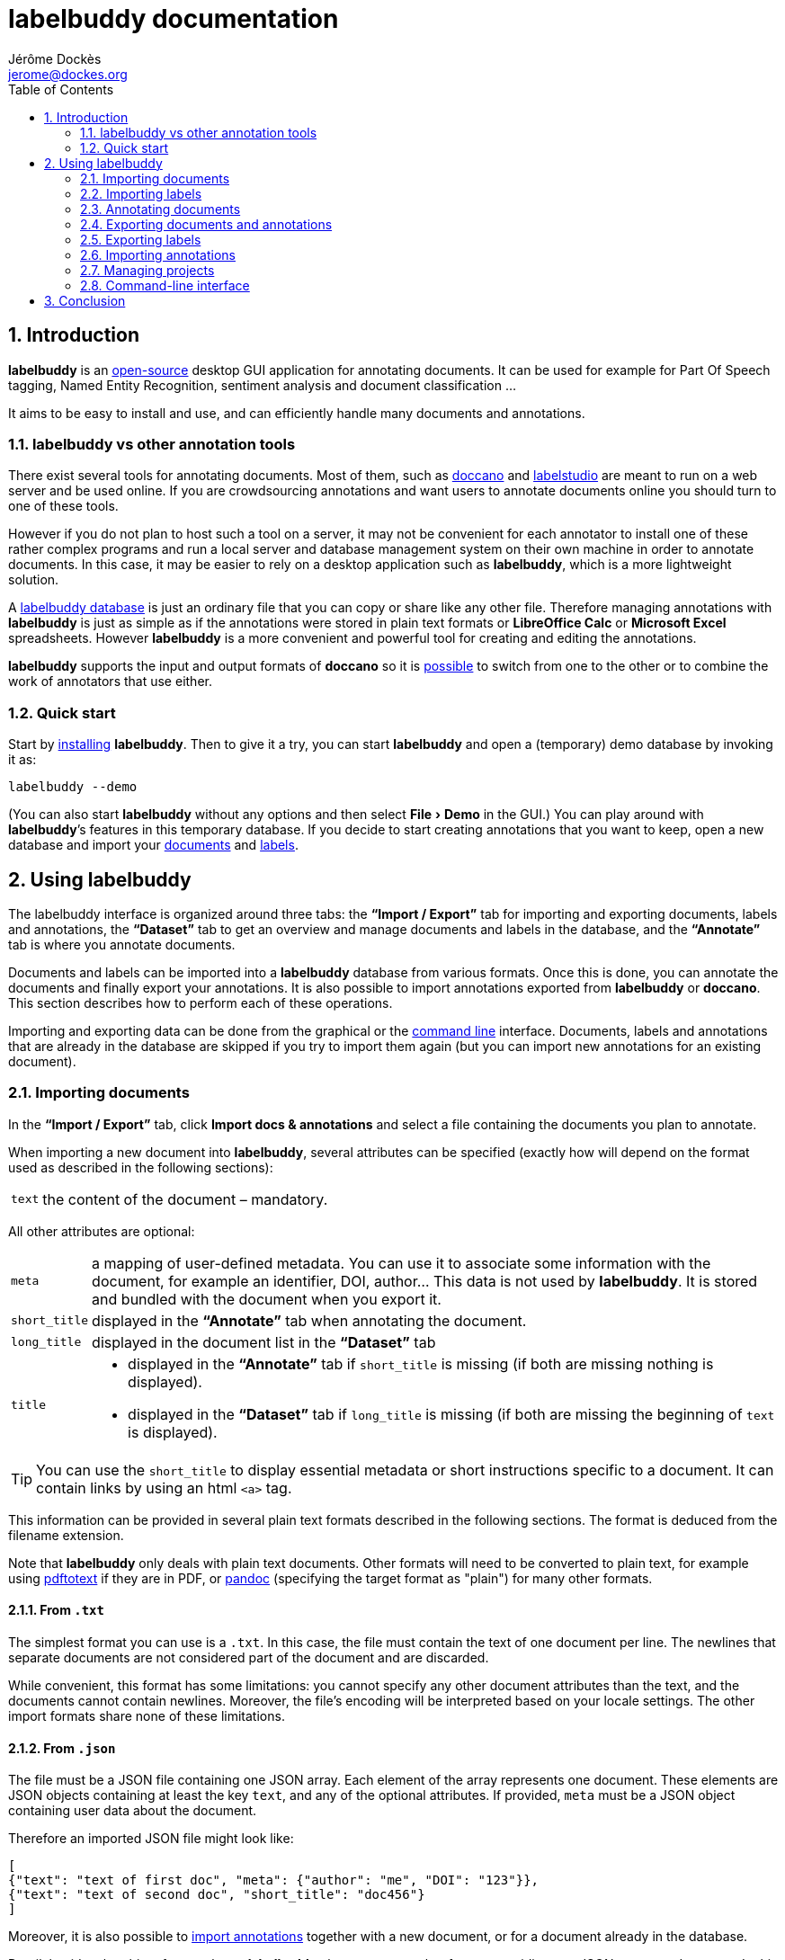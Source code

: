 = labelbuddy documentation
Jérôme Dockès <jerome@dockes.org>
:experimental:
:toc: left
:lang: en
:webfonts!:
:sectnums:
:idprefix:
:idseparator: -
:toclevels: 2
:docinfo: shared
:prewrap!:
:source-highlighter: pygments
:pygments-style: lovelace
:homepage: https://jeromedockes.github.io/labelbuddy/
:downloadspage: https://jeromedockes.github.io/labelbuddy/installation.html
:lbppa: https://launchpad.net/~jdockes/+archive/ubuntu/labelbuddy
:lbppapackages: https://launchpad.net/~jdockes/+archive/ubuntu/labelbuddy/+packages
:ghreleases: https://github.com/jeromedockes/labelbuddy/releases
:ghrepo: https://github.com/jeromedockes/labelbuddy/
:lblicense: https://github.com/jeromedockes/labelbuddy/blob/main/LICENSE.txt
:sqlitehome: https://www.sqlite.org/
:sqlite: pass:q[*SQLite*]
:lb: pass:q[*labelbuddy*]
:doca: pass:q[*doccano*]
:libreoffice-calc: pass:q[*LibreOffice Calc*]
:excel: pass:q[*Microsoft Excel*]
:ietab: pass:q[*"`Import / Export`"* tab]
:annotab: pass:q[*"`Annotate`"* tab]
:dstab: pass:q[*"`Dataset`"* tab]
:iet: pass:q[*"`Import / Export`"*]
:annot: pass:q[*"`Annotate`"*]
:dst: pass:q[*"`Dataset`"*]
:extra-edit: pass:q["`Extra annotation data`"]


ifndef::env-github[]
ifdef::lbversion[]
This document describes {homepage}[{lb}] version *{lbversion}*.
endif::[]
endif::[]

== Introduction

{lb} is an {lblicense}[open-source] desktop GUI application for annotating documents.
It can be used for example for Part Of Speech tagging, Named Entity Recognition, sentiment analysis and document classification ...

It aims to be easy to install and use, and can efficiently handle many documents and annotations.

=== labelbuddy vs other annotation tools

There exist several tools for annotating documents.
Most of them, such as https://doccano.github.io/doccano/[doccano] and https://labelstud.io/[labelstudio] are meant to run on a web server and be used online.
If you are crowdsourcing annotations and want users to annotate documents online you should turn to one of these tools.

However if you do not plan to host such a tool on a server, it may not be convenient for each annotator to install one of these rather complex programs and run a local server and database management system on their own machine in order to annotate documents.
In this case, it may be easier to rely on a desktop application such as {lb}, which is a more lightweight solution.

A <<managing-projects,labelbuddy database>> is just an ordinary file that you can copy or share like any other file.
Therefore managing annotations with {lb} is just as simple as if the annotations were stored in plain text formats or {libreoffice-calc} or {excel} spreadsheets.
However {lb} is a more convenient and powerful tool for creating and editing the annotations.

{lb} supports the input and output formats of {doca} so it is <<copying-annotations-to-and-from-doccano,possible>> to switch from one to the other or to combine the work of annotators that use either.

=== Quick start

Start by {downloadspage}[installing] {lb}.
Then to give it a try, you can start {lb} and open a (temporary) demo database by invoking it as:

....
labelbuddy --demo
....

(You can also start {lb} without any options and then select menu:File[Demo] in the GUI.)
You can play around with {lb}’s features in this temporary database.
If you decide to start creating annotations that you want to keep, open a new database and import your <<importing-documents,documents>> and <<importing-labels,labels>>.

== Using labelbuddy

The labelbuddy interface is organized around three tabs: the {ietab} for importing and exporting documents, labels and annotations, the {dstab} to get an overview and manage documents and labels in the database, and the {annotab} is where you annotate documents.

Documents and labels can be imported into a {lb} database from various formats.
Once this is done, you can annotate the documents and finally export your annotations.
It is also possible to import annotations exported from {lb} or {doca}.
This section describes how to perform each of these operations.

Importing and exporting data can be done from the graphical or the <<command-line-interface,command line>> interface.
Documents, labels and annotations that are already in the database are skipped if you try to import them again (but you can import new annotations for an existing document).


=== Importing documents

In the {ietab}, click btn:[Import docs & annotations] and select a file containing the documents you plan to annotate.

When importing a new document into {lb}, several attributes can be specified (exactly how will depend on the format used as described in the following sections):

[horizontal]
`text`:: the content of the document – mandatory.

All other attributes are optional:

[horizontal]
`meta`:: a mapping of user-defined metadata. You can use it to associate some information with the document, for example an identifier, DOI, author... This data is not used by {lb}. It is stored and bundled with the document when you export it.
`short_title`:: displayed in the {annotab} when annotating the document.
`long_title`:: displayed in the document list in the {dstab}
`title`::
* displayed in the {annotab} if `short_title` is missing (if both are missing nothing is displayed).
* displayed in the {dstab} if `long_title` is missing (if both are missing the beginning of `text` is displayed).

TIP: You can use the `short_title` to display essential metadata or short instructions specific to a document.
It can contain links by using an html `<a>` tag.

This information can be provided in several plain text formats described in the following sections.
The format is deduced from the filename extension.

Note that {lb} only deals with plain text documents.
Other formats will need to be converted to plain text, for example using https://www.xpdfreader.com/pdftotext-man.html[pdftotext] if they are in PDF, or https://pandoc.org/[pandoc] (specifying the target format as "plain") for many other formats.

==== From `.txt`

The simplest format you can use is a `.txt`.
In this case, the file must contain the text of one document per line.
The newlines that separate documents are not considered part of the document and are discarded.

While convenient, this format has some limitations: you cannot specify any other document attributes than the text, and the documents cannot contain newlines.
Moreover, the file’s encoding will be interpreted based on your locale settings.
The other import formats share none of these limitations.

==== From `.json`

The file must be a JSON file containing one JSON array.
Each element of the array represents one document.
These elements are JSON objects containing at least the key `text`, and any of the optional attributes.
If provided, `meta` must be a JSON object containing user data about the document.

Therefore an imported JSON file might look like:

[source,json]
----
[
{"text": "text of first doc", "meta": {"author": "me", "DOI": "123"}},
{"text": "text of second doc", "short_title": "doc456"}
]
----

Moreover, it is also possible to <<importing-annotations,import annotations>> together with a new document, or for a document already in the database.

Detail: besides the object format above, {lb} also accepts another format, providing one JSON array per document.
In this case the first (mandatory) element of the array is the text, and the second (optional) one is `meta`.
Other attributes cannot be specified.
[source,json]
----
[
["text of first doc", {"title": "doc 1", "DOI": "123"}],
["text of second doc"]
]
----

==== From `.jsonl`

When importing a `.json` file the whole file is read into memory before inserting the documents in the database.
To read documents one by one and reduce memory usage, you can use https://jsonlines.org/[JSON Lines].
It is similar to the JSON format, but instead of having one JSON array, the file must contain one JSON document per line.
For example:
[source,json]
----
{"text": "text of first doc", "meta": {"author": "me", "DOI": "123"}}
{"text": "text of second doc", "short_title": "doc456"}
----
Note the outer brackets are removed and the documents are not separated by commas.
The object representing each document must occupy exactly one line, unlike in `.json` where whitespace is not important.

As for `.json`, `.jsonl` also allows <<importing-annotations,importing annotations>>.

==== From `.xml`

You can also use a simple XML format.
In this case as well, the documents are read one by one.
The root element must be `document_set` and contain any number of `document` elements.
Each `document` contains the text and any additional information.
User metadata is provided in the attributes of an element named `meta`.
A `document`’s children can appear in any order.

For example:

[source,xml]
----
<?xml version="1.0" encoding="UTF-8"?>
<document_set>
  <document>
    <text>text of first doc</text>
    <meta DOI="123" author="me"/>
  </document>
  <document>
    <text>text of second doc</text>
    <short_title>doc456</short_title>
  </document>
</document_set>
----

The same format can be used to <<importing-annotations,import annotations>>.

=== Importing labels

To import labels, click btn:[Import labels] in the {ietab}.
Labels have three attributes: a mandatory `text` (label name), and an optional `color` and `shortcut_key`.
The `shortcut_key` is a lower-case ASCII letter (a-z) that helps quickly <<annotating-documents,annotating text>> with that label.

For compatibility with {doca}, `color` can also be specified as `background_color` and `shortcut_key` can be specified as `suffix_key`.

As for documents, the format is deduced from the filename extension when importing labels.
It is also possible to add a new label or change the color or shortcut key from within the GUI application.

==== From `.txt`

The text file contains one label per line. For example:

....
Noun
Verb
Adjective
....

To specify a color or shortcut key (or to use labels that contain newlines), use the `.json` format.

==== From `.json`

The file must contain a JSON array containing one JSON object per label.

Each label's object must have the key `text` and optionally `color` and `shortcut_key` (or their synonyms `background_color` and `suffix_key`, which have lower precedence).

For example:

[source,json]
----
[
{"text": "Noun", "color": "#ff0000"},
{"text": "Verb", "color": "yellow", "shortcut_key": "v"},
{"text": "Adjective"}
]
----

Detail: besides the object format above, {lb} also accepts another format, providing one JSON array per label.
In this case the first (mandatory) element of the array is the text (label name), and the second (optional) one is the color.
[source,json]
----
[
["Noun", "#ff0000"],
["Verb", "yellow"],
["Adjective"]
]
----

There are no `.jsonl` or `.xml` formats for representing labels.

=== Annotating documents

Once you have imported labels and documents you can see them in the {dstab}.
You can filter which documents are shown by the labels they have been annotated with.
You can delete labels or documents, add labels and change the color and shortcut associated with each label.
You then go to the {annotab}.
(If you double-click a document or press kbd:[Enter] after selecting it it will be opened in the {annotab}.)

To annotate a document, select the region you want to label with the mouse and click on the appropriate label.
It is also possible to do the same thing with the keyboard.
Search for the term you want to annotate and the first match will be selected.
The selection can be adusted with the keyboard using the bindings described <<keybindings-summary,below>>.
Then press the shortcut key associated with the label you want to set.
You can also attach additional information to the annotation by typing it in the {extra-edit} box.
Use this to add a comment, or for free-form labelling -- for example enter a number, the normalized name of an entity, a URI, etc. that an Information Extraction system should find in the labelled region.

Once you have created annotations, you can select any of them by clicking it.
It becomes [.blue-bg.active-anno]#underlined# and you can edit its additional data, change its label by clicking on a different one or remove the annotation by clicking btn:[Remove].
You can also do this with the keyboard: jump to the next annotation with the kbd:[Space] key and change its label with a label shortcut or remove it with kbd:[Backspace].

TIP: If the selected annotation is not visible enough you can also make it *bold* by selecting  menu:Preferences[Show selected annotation in bold font].

TIP: If you are doing document classification and need global labels for the documents, just annotate any arbitrary portion of text.
If you need to tag some document status such as "approved", "in progress", etc., add a label for that!
You can then use it to filter documents in the {annotab}.
If you need free-form labels, use a generic label name and type the free-form annotation in the {extra-edit} box.

==== Overlapping annotations

When two or more annotations overlap, the whole group is shown in [.annotation-cluster]##white text on a gray background##.
As you click the gray region or press the kbd:[Space] key, each [.annotation-cluster]##annotation is ##[.active-anno.blue-bg]##selected##[.annotation-cluster]## in turn## and shown in its label's color.

The status bar on the bottom of the window shows a caret ("`^`") next to the label name when the selected annotation is the first of its overlapping group (and "`^^`" when it is the first in the document).


[#keybindings-summary]
==== Summary of key bindings in the {annotab}

[cols="1,2"]
|===
2+| Searching and navigation

| kbd:[Ctrl] and scroll the mouse
| zoom or dezoom the text (for persistent settings, use menu:Preferences[Choose font] )

| kbd:[Ctrl+F], kbd:[/]
| search

| kbd:[Enter]
| next search match

| kbd:[Shift+Enter]
| previous search match

| kbd:[Ctrl+J], kbd:[Ctrl+N], kbd:[Down]
| scroll down one line

| kbd:[Ctrl+K], kbd:[Ctrl+P], kbd:[Up]
| scroll up one line

| kbd:[Ctrl+D]
| scroll down one page

| kbd:[Ctrl+U]
| scroll up one page

| kbd:[Ctrl+L]
| cycle between placing the cursor at the center, top and bottom of the window
|===

[cols="1,2"]
|===
2+| Manipulating annotations

| kbd:[A-Z] (label's `shortcut_key`)
| set corresponding label for the currently selected region or annotation

| kbd:[Backspace]
| remove selected annotation

| kbd:[Alt+E]
| edit the extra annotation data (then press kbd:[Enter] to return focus to the text)

| kbd:[Space]
| jump to next annotation and select it

| kbd:[Shift+Space]
| jump to previous annotation and select it

| kbd:[Esc]
| un-select selected annotation
|===

[cols="1,2"]
|===
2+| Manipulating the text selection

| kbd:[\]]
| move the *end* of the selection by one *word* to the *right*

| kbd:[[]
| move the *end* of the selection by one *word* to the *left*

| kbd:[}]
| move the *beginning* of the selection by one *word* to the *right*

| kbd:[{]
| move the *beginning* of the selection by one *word* to the *left*

| kbd:[Ctrl+\]]
| move the *end* of the selection by one *character* to the *right*

| kbd:[Ctrl+[]
| move the *end* of the selection by one *character* to the *left*

| kbd:[Ctrl+}]
| move the *beginning* of the selection by one *character* to the *right*

| kbd:[Ctrl+{]
| move the *beginning* of the selection by one *character* to the *left*
|===

[cols="1,2"]
|===
2+| Navigating documents

| kbd:[>]
| go to next document

| kbd:[<]
| go to previous document
|===

Moreover, you can use kbd:[Alt+A], kbd:[Alt+D] and kbd:[Alt+I] to jump to the {annot}, {dst} and {iet} tabs respectively.
More generally underlined letter in the GUI indicate kbd:[Alt]-key shortcuts: for example "`[.underline]##N##ew label`" indicates you can jump to creating a new label by pressing kbd:[Alt+N].

=== Exporting documents and annotations

Once you are satisfied with your annotations you can export them to an `.json`, `.jsonl` or `.xml` file to share them or use them in other applications.

Back in the {ietab}, click btn:[Export docs & annotations].
You can choose to export all documents or only those that have annotations.
You can choose to export the text of the documents or not.
If you don’t export the text, the documents can be identified from metadata you may have associated with them, or by the MD5 checksum of the text that is always exported.
You can also provide an "`annotation approver`" (user name), that will be exported as the `annotation_approver` (used by {doca}).
You can also choose to only export the documents, without the annotations.

When clicking btn:[Export docs & annotations] you are asked to select a file and the resulting format will depend on the filename extension.
The export format is the same as the import format.
Exported documents and annotations can thus be imported back into a {lb} database.

Compared to previous description of the import format, in exported documents:

* `text` is optional (you can choose not to export it to save space, in this case documents can be identified from their MD5 checksum or from the user metadata).
* `document_md5_checksum` (containing the hex representation of the MD5 checksum of the text) and `labels` (containing the document’s annotations) are added.
The optional attribute `annotation_approver` can also be added.

`labels` is a list of annotations, each represented by a sequence of:

[horizontal]
`start_char`:: the position of the first character (starting from 0 at the begining of the text)
`end_char`:: the position of one past the last character
`label`:: the label name.
`extra_data` (optional):: additional text associated with the annotation.

For example if the text starts with "`hello`" and you highlighted exactly that word, and labelled it with `label_1`, the associated annotation will be `[0, 5, "label_1"]`.
If you also typed "`some more info`" in the {extra-edit} box, the annotation will be `[0, 5, "label_1", "some more info"]`.

NOTE: Documents are exported in the same order that they were imported.

==== Exporting to `.json`

JSON exported annotations might look like:

[source,json]
----
[
{"annotation_approver":"jerome","document_md5_checksum":"f5a42de39848dbdadf79aade46135b7a","labels":[[0,4,"Noun"]],"meta":{"DOI":"123","author":"me"},"text":"text of first doc"},
{"annotation_approver":"jerome","document_md5_checksum":"d5c080bd4c6033f977182e757a0059b1","labels":[[0,4,"Verb", "some more info: 4"],[8,14,"Adjective"]],"meta":{}, "text":"text of second doc", "short_title": "doc456"}
]
----

Each document will always be on one separate line; this makes it easy to parse the file incrementally.
Moreover as the documents are always in the same order, it gives line-oriented tools such as *diff* or *git* a better chance of producing useful output.

==== Exporting to `.jsonl`

If you choose to export to a https://jsonlines.org/[JSON lines] file, the content will be almost the same as the JSON one, but with just one JSON object per line and not one JSON array containing all the documents:

[source,json]
----
{"annotation_approver":"jerome","document_md5_checksum":"f5a42de39848dbdadf79aade46135b7a","labels":[[0,4,"Noun"]],"meta":{"DOI":"123","author":"me"},"text":"text of first doc"}
{"annotation_approver":"jerome","document_md5_checksum":"d5c080bd4c6033f977182e757a0059b1","labels":[[0,4,"Verb", "some more info: 4"],[8,14,"Adjective"]],"meta":{}, "text":"text of second doc", "short_title": "doc456"}
----

==== Exporting to `.xml`

If you choose a `.xml` file the result is a UTF-8 encoded XML document.
Again the format is the same as for importing with some additional elements (and possibly no text).

So it may look like:

[source,xml]
----
<?xml version="1.0" encoding="UTF-8"?>
<document_set>
    <document>
        <text>text of first doc</text>
        <document_md5_checksum>f5a42de39848dbdadf79aade46135b7a</document_md5_checksum>
        <meta DOI="123" author="me"/>
        <annotation_approver>jerome</annotation_approver>
        <labels>
            <annotation>
                <start_char>0</start_char>
                <end_char>4</end_char>
                <label>Noun</label>
            </annotation>
        </labels>
    </document>
    <document>
        <text>text of second doc</text>
        <document_md5_checksum>d5c080bd4c6033f977182e757a0059b1</document_md5_checksum>
        <meta/>
        <annotation_approver>jerome</annotation_approver>
        <short_title>doc456</short_title>
        <labels>
            <annotation>
                <start_char>0</start_char>
                <end_char>4</end_char>
                <label>Verb</label>
                <extra_data>some more info: 4</extra_data>
            </annotation>
            <annotation>
                <start_char>8</start_char>
                <end_char>14</end_char>
                <label>Adjective</label>
            </annotation>
        </labels>
    </document>
</document_set>
----

CAUTION: https://en.wikipedia.org/wiki/Valid_characters_in_XML[Invalid characters] (for example form feed, `0xC`) will not be written to the output.
JSON can represent all Unicode characters, including some characters that are invalid in XML.
Thus if you imported documents from JSON or JSONL and there is a chance that they contain invalid XML characters, it is safer to choose JSON or JSONL as the export format so that no characters are ommitted in the output.

=== Exporting labels

You can also export labels by clicking "`Export labels`" and selecting a JSON file.
The resulting file will contain an array of json objects; the same format as the <<from-json,input format>>.
Unlike documents each label is not on a single line.
Both keys `color` and `background_color` are set to the label's color.
Both keys `shortcut_key` and `suffix_key` are set to the label's shortcut key if it has one.

=== Importing annotations

Exported annotations can be imported back into the same or another {lb} database.
Simply use the btn:[Import docs & annotations] button and select the exported file.
Labels used in the annotations that are not in the database will be added (with an arbitrary color that can be
changed in the application).

For documents already in the database, annotations will be imported whether the document’s text was exported together with the annotations or not.
If the text is not present in the exported file, the MD5 checksum will be used to associate the annotations with the correct document.

Annotations already in the database (same label at the same position in the same document) will not be inserted, so it is not a problem to import the same documents and annotations several times.

For documents that are not in the database, their text must have been exported together with the annotations and in this case both the document and the annotations will be added to the database.

==== Copying annotations to and from doccano

Documents and annotations exported from {doca} can also be imported into a {lb} database.
To do so, when exporting from {doca} select the format "`jsonl (text label)`".
Make sure to save them in a file with the `.jsonl` extension (not `.json`) otherwise {lb} will try to parse it as JSON and JSON Lines is not valid JSON.

CAUTION: {doca} strips leading and trailing whitespace from documents when importing them.
Therefore if you import the result into a {lb} database that already contains the original documents, it may not be recognized as being the same ({lb} doesn’t modify the imported documents) and you might end up with (near) duplicate documents in the database.

Annotations exported from {lb} in the `.jsonl` format together with the document’s text can also be imported into {doca} (selecting the "`jsonl`" import format).

CAUTION: If the original document contained leading whitespace, {lb} annotations will appear shifted when {doca} removes the whitespace.
Moreover, {doca} allows duplicate documents so if the documents were already in the {doca} database, they will appear as new (duplicate) documents rather than new annotations for existing documents.

[CAUTION]
====
If you used {lb} features that do not exist in {doca}, you will not be able to import the resulting annotations into {doca}:

- if you have attached extra data to the annotations, {doca} will not recognize the format and will not import the annotations.
- {doca} does not allow overlapping annotations.
Therefore if you try to import overlapping annotations (created with {lb}) into {doca} the results will be incorrect; annotated text will appear duplicated and jumbled.
====


=== Managing projects

Each {lb} database (containing documents, labels and annotations) is an {sqlitehome}[SQLite] database.
That is a single regular file on your disk that you can copy, backup, or share, like any other file.
Therefore managing {lb} data is as simple as if you were storing annotations in a {libreoffice-calc} or {excel} spreadsheet, for example.

TIP: Using {sqlite} you can also open a connection directly to the database to query it or even modify it.
If you do so, set `PRAGMA foreign_keys = ON`.

After starting {lb}, you can create a new database or open an existing one by selecting menu:File[Open].
If you used {lb} before, by default at startup it opens the last database that you used.
The database to open can also be specified when invoking {lb} from the command line:
....
labelbuddy /path/to/my_project.labelbuddy
....

The path to the current database is displayed in the {ietab}.

If you just want to give {lb} a try and don’t have documents or labels yet, you can also select menu:File[Demo] to open a temporary database pre-loaded with a few examples.

As it is easy to create, copy and delete databases (an empty {lb} database is just 60K), and to copy documents, labels and annotations from one to another, you have some freedom in the organization of annotation work.
For example, you can break down the annotations into several files to reflect the structure of your project or to limit the number of documents in each {lb} file.

=== Command-line interface

{lb} can also be used from the command line to create databases, import and export documents, labels and annotations without opening the GUI.
See the `labelbuddy(1)` <<manpage#,*man* page>>, or `labelbuddy -h` for a short list of options reproduced here:

....
Usage: ./labelbuddy [options] [database]
Annotate documents.

Options:
  -h, --help                              Displays this help.
  -v, --version                           Displays version information.
  --demo                                  Open a temporary demo database with
                                          pre-loaded docs
  --import-labels <labels file>           Labels file to import in database.
  --import-docs <docs file>               Docs & annotations file to import in
                                          database.
  --export-labels <exported labels file>  Labels file to export to.
  --export-docs <exported docs file>      Docs & annotations file to export to.
  --labelled-only                         Export only labelled documents
  --no-text                               Do not include doc text when
                                          exporting
  --no-annotations                        Do not include annotations when
                                          exporting
  --approver <name>                       User or 'annotations approver' name
  --vacuum                                Repack database into minimal amount
                                          of disk space.

Arguments:
  database                                Database to open.
....

If any of the `import-` or `export-` options are used, {lb} doesn’t start a GUI but performs the required import or export operations and exits.
It is possible to specify these options several times.
To use these options, the database path must be provided explicitly.

Labels are imported first, then documents, then export operations are performed.
Therefore it is possible to export documents and then export them in one execution of {lb}.
As an example, to strip the annotations from previously exported documents you could run:
....
labelbuddy tempdb --import-docs docs.jsonl --export-docs unlabelled-docs.jsonl --no-annotations; rm tempdb
....
Or even (using {sqlite}'s in-memory database):
....
labelbuddy :memory: --import-docs docs.jsonl --export-docs unlabelled-docs.jsonl --no-annotations
....

Regarding `vacuum`: when data is deleted from an {sqlite} database, the file doesn’t shrink.
The freed up space is not lost; it is kept and reused when new data is added to the database.
To shrink the database to occupy a minimal amount of disk space, we can use:
....
labelbuddy --vacuum /path/to/db.labelbuddy
....
or equivalently:
....
sqlite3 /path/to/db.labelbuddy 'VACUUM;'
....
See more details https://sqlite.org/lang_vacuum.html[here].
When the `vacuum` option is used, other options are ignored and {lb} shrinks the database then exits without starting the GUI.

== Conclusion

{lb} was created using C++, https://www.qt.io/[Qt], {sqlitehome}[SQLite], tools from the https://www.gnu.org/[GNU project], and more.

If you find a bug or have suggestions to improve {lb}, kindly open an issue on the {ghrepo}[labelbuddy GitHub repository].
